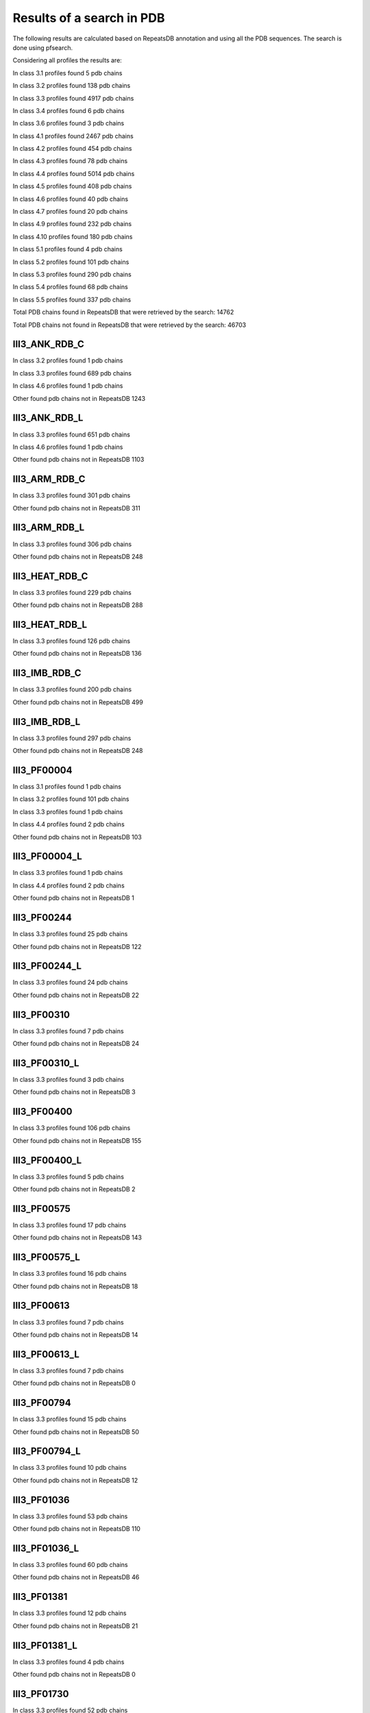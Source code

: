 Results of a search in PDB
==========================
The following results are calculated based on RepeatsDB annotation and using all the PDB sequences. The search is done using pfsearch.

Considering all profiles the results are:

In class 3.1 profiles found 5 pdb chains

In class 3.2 profiles found 138 pdb chains

In class 3.3 profiles found 4917 pdb chains

In class 3.4 profiles found 6 pdb chains

In class 3.6 profiles found 3 pdb chains

In class 4.1 profiles found 2467 pdb chains

In class 4.2 profiles found 454 pdb chains

In class 4.3 profiles found 78 pdb chains

In class 4.4 profiles found 5014 pdb chains

In class 4.5 profiles found 408 pdb chains

In class 4.6 profiles found 40 pdb chains

In class 4.7 profiles found 20 pdb chains

In class 4.9 profiles found 232 pdb chains

In class 4.10 profiles found 180 pdb chains

In class 5.1 profiles found 4 pdb chains

In class 5.2 profiles found 101 pdb chains

In class 5.3 profiles found 290 pdb chains

In class 5.4 profiles found 68 pdb chains

In class 5.5 profiles found 337 pdb chains

Total PDB chains found in RepeatsDB that were retrieved by the search: 14762

Total PDB chains not found in RepeatsDB that were retrieved by the search: 46703


III3_ANK_RDB_C
--------------

In class 3.2 profiles found 1 pdb chains

In class 3.3 profiles found 689 pdb chains

In class 4.6 profiles found 1 pdb chains

Other found pdb chains not in RepeatsDB 1243


III3_ANK_RDB_L
--------------

In class 3.3 profiles found 651 pdb chains

In class 4.6 profiles found 1 pdb chains

Other found pdb chains not in RepeatsDB 1103


III3_ARM_RDB_C
--------------

In class 3.3 profiles found 301 pdb chains

Other found pdb chains not in RepeatsDB 311


III3_ARM_RDB_L
--------------

In class 3.3 profiles found 306 pdb chains

Other found pdb chains not in RepeatsDB 248


III3_HEAT_RDB_C
--------------

In class 3.3 profiles found 229 pdb chains

Other found pdb chains not in RepeatsDB 288


III3_HEAT_RDB_L
--------------

In class 3.3 profiles found 126 pdb chains

Other found pdb chains not in RepeatsDB 136


III3_IMB_RDB_C
--------------

In class 3.3 profiles found 200 pdb chains

Other found pdb chains not in RepeatsDB 499


III3_IMB_RDB_L
--------------

In class 3.3 profiles found 297 pdb chains

Other found pdb chains not in RepeatsDB 248


III3_PF00004
--------------

In class 3.1 profiles found 1 pdb chains

In class 3.2 profiles found 101 pdb chains

In class 3.3 profiles found 1 pdb chains

In class 4.4 profiles found 2 pdb chains

Other found pdb chains not in RepeatsDB 103


III3_PF00004_L
--------------

In class 3.3 profiles found 1 pdb chains

In class 4.4 profiles found 2 pdb chains

Other found pdb chains not in RepeatsDB 1


III3_PF00244
--------------

In class 3.3 profiles found 25 pdb chains

Other found pdb chains not in RepeatsDB 122


III3_PF00244_L
--------------

In class 3.3 profiles found 24 pdb chains

Other found pdb chains not in RepeatsDB 22


III3_PF00310
--------------

In class 3.3 profiles found 7 pdb chains

Other found pdb chains not in RepeatsDB 24


III3_PF00310_L
--------------

In class 3.3 profiles found 3 pdb chains

Other found pdb chains not in RepeatsDB 3


III3_PF00400
--------------

In class 3.3 profiles found 106 pdb chains

Other found pdb chains not in RepeatsDB 155


III3_PF00400_L
--------------

In class 3.3 profiles found 5 pdb chains

Other found pdb chains not in RepeatsDB 2


III3_PF00575
--------------

In class 3.3 profiles found 17 pdb chains

Other found pdb chains not in RepeatsDB 143


III3_PF00575_L
--------------

In class 3.3 profiles found 16 pdb chains

Other found pdb chains not in RepeatsDB 18


III3_PF00613
--------------

In class 3.3 profiles found 7 pdb chains

Other found pdb chains not in RepeatsDB 14


III3_PF00613_L
--------------

In class 3.3 profiles found 7 pdb chains

Other found pdb chains not in RepeatsDB 0


III3_PF00794
--------------

In class 3.3 profiles found 15 pdb chains

Other found pdb chains not in RepeatsDB 50


III3_PF00794_L
--------------

In class 3.3 profiles found 10 pdb chains

Other found pdb chains not in RepeatsDB 12


III3_PF01036
--------------

In class 3.3 profiles found 53 pdb chains

Other found pdb chains not in RepeatsDB 110


III3_PF01036_L
--------------

In class 3.3 profiles found 60 pdb chains

Other found pdb chains not in RepeatsDB 46


III3_PF01381
--------------

In class 3.3 profiles found 12 pdb chains

Other found pdb chains not in RepeatsDB 21


III3_PF01381_L
--------------

In class 3.3 profiles found 4 pdb chains

Other found pdb chains not in RepeatsDB 0


III3_PF01730
--------------

In class 3.3 profiles found 52 pdb chains

Other found pdb chains not in RepeatsDB 106


III3_PF01730_L
--------------

In class 3.3 profiles found 52 pdb chains

Other found pdb chains not in RepeatsDB 13


III3_PF01851
--------------

In class 3.3 profiles found 8 pdb chains

Other found pdb chains not in RepeatsDB 48


III3_PF01851_L
--------------

In class 3.3 profiles found 4 pdb chains

Other found pdb chains not in RepeatsDB 2


III3_PPTA_RDB_C
--------------

In class 3.2 profiles found 2 pdb chains

In class 3.3 profiles found 154 pdb chains

Other found pdb chains not in RepeatsDB 69


III3_PPTA_RDB_L
--------------

In class 3.2 profiles found 2 pdb chains

In class 3.3 profiles found 155 pdb chains

Other found pdb chains not in RepeatsDB 26


III3_PUF_RDB_C
--------------

In class 3.2 profiles found 12 pdb chains

In class 3.3 profiles found 90 pdb chains

Other found pdb chains not in RepeatsDB 140


III3_PUF_RDB_L
--------------

In class 3.3 profiles found 79 pdb chains

Other found pdb chains not in RepeatsDB 22


III3_SEL1_RDB_C
--------------

In class 3.3 profiles found 32 pdb chains

Other found pdb chains not in RepeatsDB 160


III3_SEL1_RDB_L
--------------

In class 3.3 profiles found 22 pdb chains

Other found pdb chains not in RepeatsDB 32


III3_TAL_RDB_C
--------------

In class 3.3 profiles found 43 pdb chains

Other found pdb chains not in RepeatsDB 91


III3_TAL_RDB_L
--------------

In class 3.3 profiles found 43 pdb chains

Other found pdb chains not in RepeatsDB 29


III3_TPR_RDB_C
--------------

In class 3.3 profiles found 420 pdb chains

Other found pdb chains not in RepeatsDB 809


III3_TPR_RDB_L
--------------

In class 3.3 profiles found 405 pdb chains

Other found pdb chains not in RepeatsDB 636


IV1_L-2-keto-3_RDB_C
--------------

In class 3.3 profiles found 4 pdb chains

In class 4.1 profiles found 402 pdb chains

In class 4.4 profiles found 5 pdb chains

Other found pdb chains not in RepeatsDB 497


IV1_PF00121
--------------

In class 3.3 profiles found 2 pdb chains

In class 4.1 profiles found 99 pdb chains

Other found pdb chains not in RepeatsDB 20


IV1_PF00121_L
--------------

In class 4.1 profiles found 99 pdb chains

Other found pdb chains not in RepeatsDB 5


IV1_PF00150
--------------

In class 3.3 profiles found 2 pdb chains

In class 4.1 profiles found 33 pdb chains

In class 4.9 profiles found 1 pdb chains

Other found pdb chains not in RepeatsDB 128


IV1_PF00150_L
--------------

In class 4.1 profiles found 33 pdb chains

Other found pdb chains not in RepeatsDB 100


IV1_PF00215
--------------

In class 3.3 profiles found 9 pdb chains

In class 4.1 profiles found 87 pdb chains

Other found pdb chains not in RepeatsDB 67


IV1_PF00215_L
--------------

In class 3.3 profiles found 3 pdb chains

In class 4.1 profiles found 62 pdb chains

Other found pdb chains not in RepeatsDB 36


IV1_PF00248
--------------

In class 3.1 profiles found 3 pdb chains

In class 4.1 profiles found 24 pdb chains

Other found pdb chains not in RepeatsDB 57


IV1_PF00248_L
--------------

In class 4.1 profiles found 24 pdb chains

Other found pdb chains not in RepeatsDB 6


IV1_PF00274
--------------

In class 3.3 profiles found 2 pdb chains

In class 4.1 profiles found 18 pdb chains

Other found pdb chains not in RepeatsDB 343


IV1_PF00278
--------------

In class 4.1 profiles found 4 pdb chains

In class 5.3 profiles found 2 pdb chains

Other found pdb chains not in RepeatsDB 63


IV1_PF00290
--------------

In class 3.3 profiles found 60 pdb chains

In class 4.1 profiles found 16 pdb chains

In class 4.6 profiles found 8 pdb chains

Other found pdb chains not in RepeatsDB 558


IV1_PF00290_L
--------------

In class 3.3 profiles found 7 pdb chains

In class 4.1 profiles found 8 pdb chains

In class 4.6 profiles found 1 pdb chains

Other found pdb chains not in RepeatsDB 20


IV1_PF00478
--------------

In class 4.1 profiles found 50 pdb chains

Other found pdb chains not in RepeatsDB 612


IV1_PF01487
--------------

In class 4.1 profiles found 89 pdb chains

Other found pdb chains not in RepeatsDB 36


IV1_PF01487_L
--------------

In class 4.1 profiles found 7 pdb chains

Other found pdb chains not in RepeatsDB 0


IV1_TimBarrel2_RDB_C
--------------

In class 3.3 profiles found 8 pdb chains

In class 4.1 profiles found 176 pdb chains

Other found pdb chains not in RepeatsDB 859


IV1_TimBarrel3_RDB_C
--------------

In class 4.1 profiles found 39 pdb chains

Other found pdb chains not in RepeatsDB 59


IV1_TimBarrel4_RDB_C
--------------

In class 3.4 profiles found 4 pdb chains

In class 4.1 profiles found 370 pdb chains

Other found pdb chains not in RepeatsDB 579


IV1_TimBarrel5_RDB_C
--------------

In class 3.3 profiles found 1 pdb chains

In class 4.1 profiles found 161 pdb chains

Other found pdb chains not in RepeatsDB 120


IV1_TimBarrel6_RDB_C
--------------

In class 4.1 profiles found 150 pdb chains

Other found pdb chains not in RepeatsDB 86


IV1_TimBarrel_RDB_C
--------------

In class 3.3 profiles found 13 pdb chains

In class 4.1 profiles found 350 pdb chains

In class 4.6 profiles found 4 pdb chains

Other found pdb chains not in RepeatsDB 353


IV1_TimBarrel_RDB_L
--------------

In class 4.1 profiles found 100 pdb chains

Other found pdb chains not in RepeatsDB 38


IV2_Lipocalin_RDB_C
--------------

In class 4.2 profiles found 133 pdb chains

In class 4.4 profiles found 48 pdb chains

Other found pdb chains not in RepeatsDB 501


IV2_Lipocalin_RDB_L
--------------

In class 4.2 profiles found 104 pdb chains

In class 4.4 profiles found 2 pdb chains

Other found pdb chains not in RepeatsDB 120


IV2_Osta_RDB_C
--------------

In class 4.2 profiles found 6 pdb chains

In class 4.4 profiles found 10 pdb chains

Other found pdb chains not in RepeatsDB 22


IV2_Osta_RDB_L
--------------

Other found pdb chains not in RepeatsDB 0


IV2_Porin1_RDB_C
--------------

In class 4.2 profiles found 102 pdb chains

Other found pdb chains not in RepeatsDB 169


IV2_Porin1_RDB_L
--------------

In class 4.2 profiles found 94 pdb chains

Other found pdb chains not in RepeatsDB 103


IV2_Porin3_RDB_C
--------------

In class 3.1 profiles found 1 pdb chains

In class 4.2 profiles found 6 pdb chains

In class 4.4 profiles found 10 pdb chains

Other found pdb chains not in RepeatsDB 98


IV2_Porin3_RDB_L
--------------

In class 4.2 profiles found 6 pdb chains

In class 4.4 profiles found 10 pdb chains

Other found pdb chains not in RepeatsDB 16


IV3_Btrefoil_RDB_C
--------------

In class 4.3 profiles found 39 pdb chains

In class 4.9 profiles found 1 pdb chains

Other found pdb chains not in RepeatsDB 167


IV3_Btrefoil_RDB_L
--------------

In class 4.3 profiles found 39 pdb chains

In class 4.9 profiles found 1 pdb chains

Other found pdb chains not in RepeatsDB 86


IV4_Kelch__RDB_C
--------------

In class 4.4 profiles found 131 pdb chains

Other found pdb chains not in RepeatsDB 177


IV4_Kelch_RDB_C
--------------

In class 4.4 profiles found 137 pdb chains

Other found pdb chains not in RepeatsDB 143


IV4_Kelch__RDB_L
--------------

In class 4.4 profiles found 118 pdb chains

Other found pdb chains not in RepeatsDB 106


IV4_Kelch_RDB_L
--------------

In class 4.4 profiles found 116 pdb chains

Other found pdb chains not in RepeatsDB 117


IV4_PF10433
--------------

In class 4.4 profiles found 68 pdb chains

Other found pdb chains not in RepeatsDB 57


IV4_PF10433_L
--------------

In class 4.4 profiles found 68 pdb chains

Other found pdb chains not in RepeatsDB 45


IV4_PF13360
--------------

In class 3.3 profiles found 3 pdb chains

In class 4.4 profiles found 280 pdb chains

Other found pdb chains not in RepeatsDB 375


IV4_PF13360_L
--------------

In class 4.4 profiles found 53 pdb chains

Other found pdb chains not in RepeatsDB 201


IV4_PF13442
--------------

In class 4.4 profiles found 44 pdb chains

Other found pdb chains not in RepeatsDB 10


IV4_PF13442_L
--------------

In class 4.4 profiles found 48 pdb chains

Other found pdb chains not in RepeatsDB 3


IV4_PF15899
--------------

In class 4.4 profiles found 34 pdb chains

Other found pdb chains not in RepeatsDB 81


IV4_PF15899_L
--------------

In class 4.4 profiles found 20 pdb chains

Other found pdb chains not in RepeatsDB 30


IV4_PF18793
--------------

In class 4.4 profiles found 60 pdb chains

Other found pdb chains not in RepeatsDB 74


IV4_PF18793_L
--------------

In class 4.4 profiles found 36 pdb chains

Other found pdb chains not in RepeatsDB 44


IV4_PF18811
--------------

In class 4.1 profiles found 14 pdb chains

In class 4.4 profiles found 265 pdb chains

Other found pdb chains not in RepeatsDB 78


IV4_PF18811_L
--------------

In class 4.1 profiles found 14 pdb chains

In class 4.4 profiles found 265 pdb chains

Other found pdb chains not in RepeatsDB 62


IV4_Pizza_RDB_C
--------------

In class 4.4 profiles found 98 pdb chains

Other found pdb chains not in RepeatsDB 103


IV4_Pizza_RDB_L
--------------

In class 4.4 profiles found 8 pdb chains

Other found pdb chains not in RepeatsDB 14


IV4_PpgL_RDB_C
--------------

In class 4.4 profiles found 29 pdb chains

Other found pdb chains not in RepeatsDB 17


IV4_PpgL_RDB_L
--------------

In class 4.4 profiles found 22 pdb chains

Other found pdb chains not in RepeatsDB 1


IV4_WD__RDB_C
--------------

In class 3.2 profiles found 6 pdb chains

In class 3.3 profiles found 16 pdb chains

In class 3.4 profiles found 2 pdb chains

In class 4.4 profiles found 817 pdb chains

Other found pdb chains not in RepeatsDB 2045


IV4_WD_RDB_C
--------------

In class 3.3 profiles found 13 pdb chains

In class 3.6 profiles found 3 pdb chains

In class 4.4 profiles found 802 pdb chains

In class 4.9 profiles found 4 pdb chains

Other found pdb chains not in RepeatsDB 2100


IV4_WD__RDB_L
--------------

In class 3.3 profiles found 13 pdb chains

In class 4.4 profiles found 505 pdb chains

Other found pdb chains not in RepeatsDB 1314


IV4_WD_RDB_L
--------------

In class 3.3 profiles found 13 pdb chains

In class 4.4 profiles found 809 pdb chains

Other found pdb chains not in RepeatsDB 2057


IV5_ABprism_RDB_C
--------------

In class 4.5 profiles found 210 pdb chains

Other found pdb chains not in RepeatsDB 78


IV5_ABprism_RDB_L
--------------

In class 4.5 profiles found 198 pdb chains

Other found pdb chains not in RepeatsDB 21


IV7_ABbarrel_RDB_C
--------------

In class 3.2 profiles found 5 pdb chains

In class 4.7 profiles found 10 pdb chains

Other found pdb chains not in RepeatsDB 715


IV7_ABbarrel_RDB_L
--------------

In class 4.7 profiles found 10 pdb chains

Other found pdb chains not in RepeatsDB 60


IV9_ABtrefoil_RDB_C
--------------

In class 4.1 profiles found 3 pdb chains

In class 4.4 profiles found 54 pdb chains

In class 4.9 profiles found 117 pdb chains

Other found pdb chains not in RepeatsDB 311


IV9_ABtrefoil_RDB_L
--------------

In class 4.1 profiles found 3 pdb chains

In class 4.4 profiles found 35 pdb chains

In class 4.9 profiles found 108 pdb chains

Other found pdb chains not in RepeatsDB 95


IV10_AlignedPrism_RDB_C
--------------

In class 3.3 profiles found 1 pdb chains

In class 4.1 profiles found 16 pdb chains

In class 4.2 profiles found 3 pdb chains

In class 4.4 profiles found 3 pdb chains

In class 4.10 profiles found 92 pdb chains

Other found pdb chains not in RepeatsDB 375


IV10_AlignedPrism_RDB_L
--------------

In class 4.1 profiles found 16 pdb chains

In class 4.10 profiles found 88 pdb chains

Other found pdb chains not in RepeatsDB 180


V1_ABeads_RDB_C
--------------

In class 5.1 profiles found 1 pdb chains

In class 5.3 profiles found 71 pdb chains

Other found pdb chains not in RepeatsDB 180


V1_ABeads_RDB_L
--------------

In class 5.1 profiles found 1 pdb chains

In class 5.3 profiles found 69 pdb chains

Other found pdb chains not in RepeatsDB 105


V2_BBeads_RDB_C
--------------

In class 5.2 profiles found 5 pdb chains

Other found pdb chains not in RepeatsDB 239


V2_BBeads_RDB_L
--------------

In class 5.2 profiles found 5 pdb chains

Other found pdb chains not in RepeatsDB 239


V3_ABBeads_RDB_C
--------------

In class 5.1 profiles found 1 pdb chains

In class 5.3 profiles found 73 pdb chains

Other found pdb chains not in RepeatsDB 291


V3_ABBeads_RDB_L
--------------

In class 5.1 profiles found 1 pdb chains

In class 5.3 profiles found 73 pdb chains

Other found pdb chains not in RepeatsDB 159


V4_BSandwichBeads_RDB_C
--------------

In class 3.3 profiles found 4 pdb chains

In class 4.6 profiles found 2 pdb chains

In class 5.4 profiles found 6 pdb chains

In class 5.5 profiles found 34 pdb chains

Other found pdb chains not in RepeatsDB 79


V4_BSandwich_RDB_L
--------------

In class 3.3 profiles found 4 pdb chains

In class 4.6 profiles found 6 pdb chains

In class 5.4 profiles found 6 pdb chains

In class 5.5 profiles found 39 pdb chains

Other found pdb chains not in RepeatsDB 111


V5_2_PF00084
--------------

In class 5.2 profiles found 47 pdb chains

In class 5.3 profiles found 1 pdb chains

Other found pdb chains not in RepeatsDB 267


V5_5_PF00047
--------------

In class 3.2 profiles found 9 pdb chains

In class 5.4 profiles found 18 pdb chains

In class 5.5 profiles found 67 pdb chains

Other found pdb chains not in RepeatsDB 19607


V5_5_PF07679
--------------

In class 5.4 profiles found 4 pdb chains

In class 5.5 profiles found 21 pdb chains

Other found pdb chains not in RepeatsDB 57


V5_ABSandwichBeads_RDB_C
--------------

In class 3.3 profiles found 4 pdb chains

In class 4.6 profiles found 8 pdb chains

In class 5.4 profiles found 6 pdb chains

In class 5.5 profiles found 38 pdb chains

Other found pdb chains not in RepeatsDB 59


V5_ABSandwichBeads_RDB_L
--------------

In class 3.3 profiles found 4 pdb chains

In class 4.6 profiles found 9 pdb chains

In class 5.4 profiles found 6 pdb chains

In class 5.5 profiles found 41 pdb chains

Other found pdb chains not in RepeatsDB 111


V5_PF00047_L
--------------

In class 5.4 profiles found 11 pdb chains

In class 5.5 profiles found 49 pdb chains

Other found pdb chains not in RepeatsDB 456


V5_PF00084_L
--------------

In class 5.2 profiles found 44 pdb chains

In class 5.3 profiles found 1 pdb chains

Other found pdb chains not in RepeatsDB 50


V5_PF07679_L
--------------

In class 5.4 profiles found 11 pdb chains

In class 5.5 profiles found 48 pdb chains

Other found pdb chains not in RepeatsDB 575

